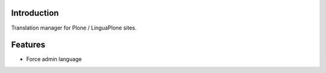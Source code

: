Introduction
-----------------

Translation manager for Plone / LinguaPlone sites.

Features
------------

* Force admin language